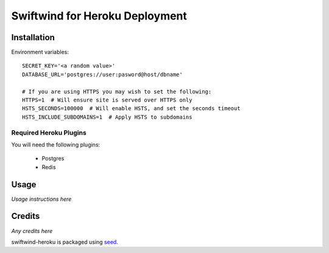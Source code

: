 Swiftwind for Heroku Deployment
===============================


.. image:: https://badge.fury.io/py/swiftwind-heroku.png
    :target: https://badge.fury.io/py/swiftwind-heroku

.. image:: https://pypip.in/d/swiftwind-heroku/badge.png
    :target: https://pypi.python.org/pypi/swiftwind-heroku

Installation
------------

Environment variables::

    SECRET_KEY='<a random value>'
    DATABASE_URL='postgres://user:pasword@host/dbname'

    # If you are using HTTPS you may wish to set the following:
    HTTPS=1  # Will ensure site is served over HTTPS only
    HSTS_SECONDS=100000  # Will enable HSTS, and set the seconds timeout
    HSTS_INCLUDE_SUBDOMAINS=1  # Apply HSTS to subdomains

Required Heroku Plugins
~~~~~~~~~~~~~~~~~~~~~~~

You will need the following plugins:

  * Postgres
  * Redis

Usage
-----

*Usage instructions here*

Credits
-------

*Any credits here*

swiftwind-heroku is packaged using seed_.

.. _seed: https://github.com/adamcharnock/seed/

